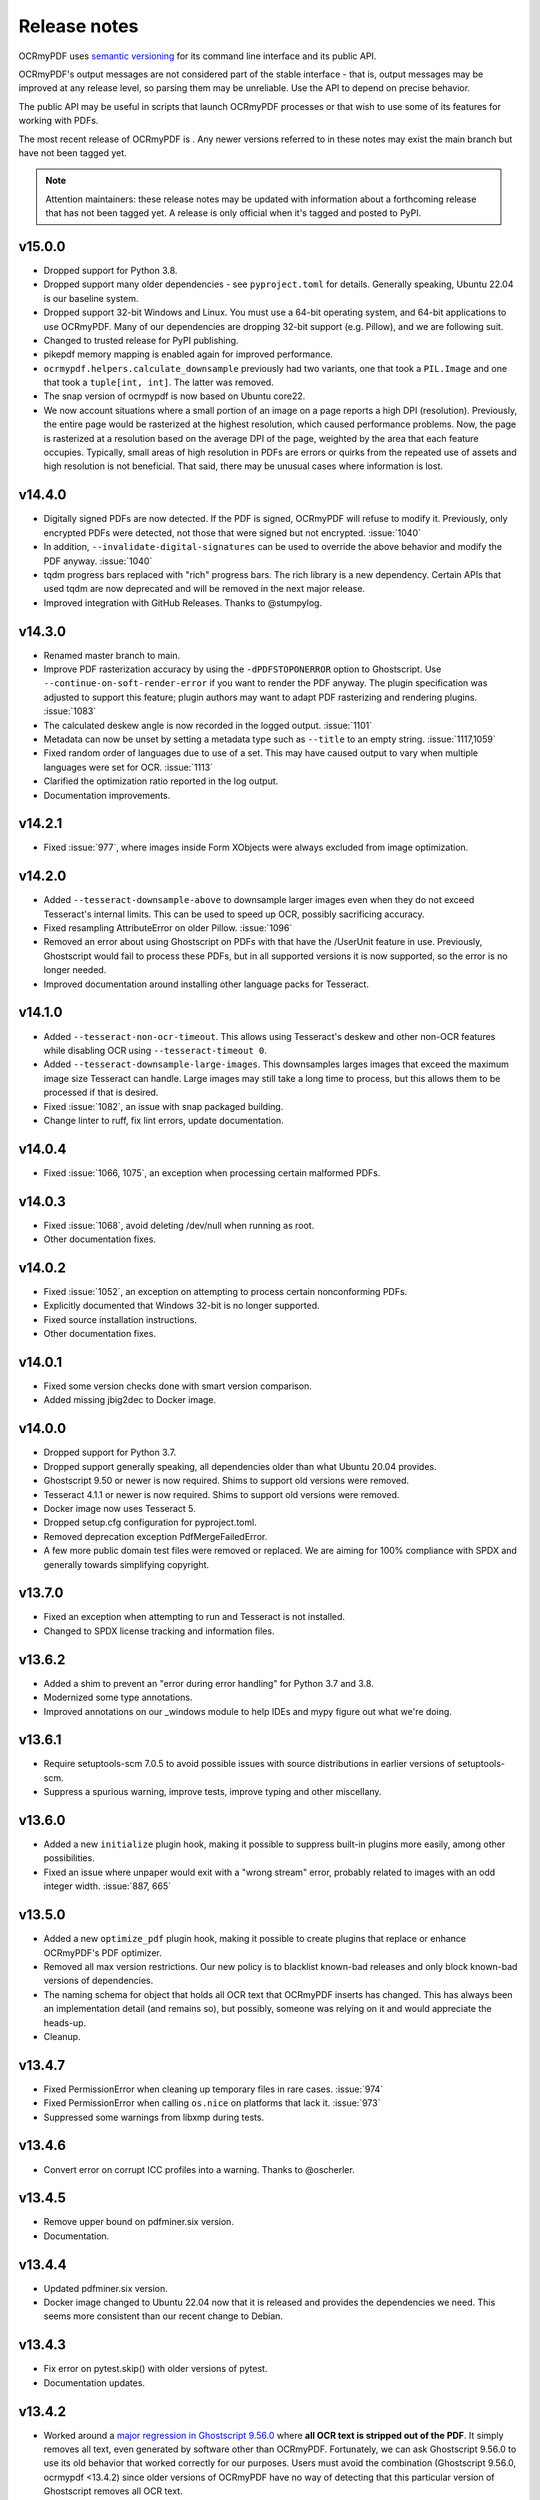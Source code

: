 .. SPDX-FileCopyrightText: 2022 James R. Barlow
..
.. SPDX-License-Identifier: CC-BY-SA-4.0

=============
Release notes
=============

OCRmyPDF uses `semantic versioning <http://semver.org/>`__ for its
command line interface and its public API.

OCRmyPDF's output messages are not considered part of the stable interface -
that is, output messages may be improved at any release level, so parsing them
may be unreliable. Use the API to depend on precise behavior.

The public API may be useful in scripts that launch OCRmyPDF processes or that
wish to use some of its features for working with PDFs.

The most recent release of OCRmyPDF is |OCRmyPDF PyPI|. Any newer versions
referred to in these notes may exist the main branch but have not been
tagged yet.

.. note::

   Attention maintainers: these release notes may be updated with information
   about a forthcoming release that has not been tagged yet. A release is only
   official when it's tagged and posted to PyPI.

.. |OCRmyPDF PyPI| image:: https://img.shields.io/pypi/v/ocrmypdf.svg

v15.0.0
=======

-  Dropped support for Python 3.8.
-  Dropped support many older dependencies - see ``pyproject.toml`` for details.
   Generally speaking, Ubuntu 22.04 is our baseline system.
-  Dropped support 32-bit Windows and Linux. You must use a 64-bit operating system,
   and 64-bit applications to use OCRmyPDF. Many of our dependencies are dropping
   32-bit support (e.g. Pillow), and we are following suit.
-  Changed to trusted release for PyPI publishing.
-  pikepdf memory mapping is enabled again for improved performance.
-  ``ocrmypdf.helpers.calculate_downsample`` previously had two variants, one
   that took a ``PIL.Image`` and one that took a ``tuple[int, int]``. The latter
   was removed.
-  The snap version of ocrmypdf is now based on Ubuntu core22.
-  We now account situations where a small portion of an image on a page reports a
   high DPI (resolution). Previously, the entire page would be rasterized at the
   highest resolution, which caused performance problems. Now, the page is rasterized
   at a resolution based on the average DPI of the page, weighted by the area that
   each feature occupies. Typically, small areas of high resolution in PDFs are
   errors or quirks from the repeated use of assets and high resolution is not
   beneficial. That said, there may be unusual cases where information is lost.

v14.4.0
=======

-  Digitally signed PDFs are now detected. If the PDF is signed, OCRmyPDF will
   refuse to modify it. Previously, only encrypted PDFs were detected, not
   those that were signed but not encrypted. :issue:`1040`
-  In addition, ``--invalidate-digital-signatures`` can be used to override the
   above behavior and modify the PDF anyway. :issue:`1040`
-  tqdm progress bars replaced with "rich" progress bars. The rich library is
   a new dependency. Certain APIs that used tqdm are now deprecated and will
   be removed in the next major release.
-  Improved integration with GitHub Releases. Thanks to @stumpylog.

v14.3.0
=======

-  Renamed master branch to main.
-  Improve PDF rasterization accuracy by using the ``-dPDFSTOPONERROR`` option
   to Ghostscript. Use ``--continue-on-soft-render-error`` if you want to render
   the PDF anyway. The plugin specification was adjusted to support this feature;
   plugin authors may want to adapt PDF rasterizing and rendering
   plugins. :issue:`1083`
-  The calculated deskew angle is now recorded in the logged output. :issue:`1101`
-  Metadata can now be unset by setting a metadata type such as ``--title`` to an
   empty string. :issue:`1117,1059`
-  Fixed random order of languages due to use of a set. This may have caused output
   to vary when multiple languages were set for OCR. :issue:`1113`
-  Clarified the optimization ratio reported in the log output.
-  Documentation improvements.

v14.2.1
=======

-  Fixed :issue:`977`, where images inside Form XObjects were always excluded
   from image optimization.

v14.2.0
=======

-  Added ``--tesseract-downsample-above`` to downsample larger images even when
   they do not exceed Tesseract's internal limits. This can be used to speed
   up OCR, possibly sacrificing accuracy.
-  Fixed resampling AttributeError on older Pillow. :issue:`1096`
-  Removed an error about using Ghostscript on PDFs with that have the /UserUnit
   feature in use. Previously, Ghostscript would fail to process these PDFs,
   but in all supported versions it is now supported, so the error is no longer
   needed.
-  Improved documentation around installing other language packs for Tesseract.

v14.1.0
=======

-  Added ``--tesseract-non-ocr-timeout``. This allows using Tesseract's deskew
   and other non-OCR features while disabling OCR using ``--tesseract-timeout 0``.
-  Added ``--tesseract-downsample-large-images``. This downsamples larges images
   that exceed the maximum image size Tesseract can handle. Large images may still
   take a long time to process, but this allows them to be processed if that
   is desired.
-  Fixed :issue:`1082`, an issue with snap packaged building.
-  Change linter to ruff, fix lint errors, update documentation.

v14.0.4
=======

-  Fixed :issue:`1066, 1075`, an exception when processing certain malformed PDFs.

v14.0.3
=======

-  Fixed :issue:`1068`, avoid deleting /dev/null when running as root.
-  Other documentation fixes.

v14.0.2
=======

-  Fixed :issue:`1052`, an exception on attempting to process certain nonconforming PDFs.
-  Explicitly documented that Windows 32-bit is no longer supported.
-  Fixed source installation instructions.
-  Other documentation fixes.

v14.0.1
=======

-  Fixed some version checks done with smart version comparison.
-  Added missing jbig2dec to Docker image.

v14.0.0
=======

-  Dropped support for Python 3.7.
-  Dropped support generally speaking, all dependencies older than what Ubuntu 20.04
   provides.
-  Ghostscript 9.50 or newer is now required. Shims to support old versions were
   removed.
-  Tesseract 4.1.1 or newer is now required. Shims to support old versions were
   removed.
-  Docker image now uses Tesseract 5.
-  Dropped setup.cfg configuration for pyproject.toml.
-  Removed deprecation exception PdfMergeFailedError.
-  A few more public domain test files were removed or replaced. We are aiming for
   100% compliance with SPDX and generally towards simplifying copyright.

v13.7.0
=======

-  Fixed an exception when attempting to run and Tesseract is not installed.
-  Changed to SPDX license tracking and information files.

v13.6.2
=======

-  Added a shim to prevent an "error during error handling" for Python 3.7 and 3.8.
-  Modernized some type annotations.
-  Improved annotations on our _windows module to help IDEs and mypy figure out what
   we're doing.

v13.6.1
=======

-  Require setuptools-scm 7.0.5 to avoid possible issues with source distributions in
   earlier versions of setuptools-scm.
-  Suppress a spurious warning, improve tests, improve typing and other miscellany.

v13.6.0
=======

-  Added a new ``initialize`` plugin hook, making it possible to suppress built-in
   plugins more easily, among other possibilities.
-  Fixed an issue where unpaper would exit with a "wrong stream" error, probably
   related to images with an odd integer width. :issue:`887, 665`

v13.5.0
=======

-  Added a new ``optimize_pdf`` plugin hook, making it possible to create plugins that
   replace or enhance OCRmyPDF's PDF optimizer.
-  Removed all max version restrictions. Our new policy is to blacklist known-bad releases
   and only block known-bad versions of dependencies.
-  The naming schema for object that holds all OCR text that OCRmyPDF inserts has
   changed. This has always been an implementation detail (and remains so), but possibly,
   someone was relying on it and would appreciate the heads-up.
-  Cleanup.

v13.4.7
=======

-  Fixed PermissionError when cleaning up temporary files in rare cases. :issue:`974`
-  Fixed PermissionError when calling ``os.nice`` on platforms that lack it. :issue:`973`
-  Suppressed some warnings from libxmp during tests.

v13.4.6
=======

-  Convert error on corrupt ICC profiles into a warning. Thanks to @oscherler.

v13.4.5
=======

-  Remove upper bound on pdfminer.six version.
-  Documentation.

v13.4.4
=======

-  Updated pdfminer.six version.
-  Docker image changed to Ubuntu 22.04 now that it is released and provides the
   dependencies we need. This seems more consistent than our recent change to
   Debian.

v13.4.3
=======

-  Fix error on pytest.skip() with older versions of pytest.
-  Documentation updates.

v13.4.2
=======

-  Worked around a
   `major regression in Ghostscript 9.56.0 <https://bugs.ghostscript.com/show_bug.cgi?id=705187>`__
   where **all OCR text is stripped out of the PDF**. It simply removes all text,
   even generated by software other than OCRmyPDF. Fortunately, we can ask
   Ghostscript 9.56.0 to use its old behavior that worked correctly for our purposes.
   Users must avoid the combination (Ghostscript 9.56.0, ocrmypdf <13.4.2) since
   older versions of OCRmyPDF have no way of detecting that this particular
   version of Ghostscript removes all OCR text.
-  Marked pdfminer 20220319 as supported.
-  Fixed some deprecation warnings from recent versions of Pillow and pytest.
-  Test suite now covers Python 3.10 (Python 3.10 worked fine before, but was not
   being tested).
-  Docker image now uses debian:bookworm-slim as the base image to fix the Docker
   image build.

v13.4.1
=======

-  Temporarily make threads rather than processes the default executor worker, due
   to a persistent deadlock issue when processes are used. Add a new command line
   argument ``--no-use-threads`` to disable this.

v13.4.0
=======

-  Fixed test failures when using pikepdf 5.0.0.
-  Various improvements to the optimizer. In particular, we now recognize PDF images
   that are encoded with both deflate (PNG) and DCT (JPEG), and also produce PDF
   with images compressed with deflate and DCT, since this often yields file size
   improvements compared to plain DCT.

v13.3.0
=======

-  Made a harmless but "scary" exception after failing to optimize an image less scary.
-  Added a warning if a page image is too large for unpaper to clean. The image is
   passed through without cleaning. This is due to a hard-coded limitation in a
   C library used by unpaper so it cannot be rectified easily.
-  We now use better default settings when calling img2pdf.
-  We no longer try to optimize images that we failed to save in certain situations.
-  We now account for some differences in text output from Tesseract 5 compared to
   Tesseract 4.
-  Better handling of Ghostscript producing empty images when attempting to rasterize
   page images.

v13.2.0
=======

-  Removed all runtime uses of distutils since it is deprecated in standard library. We
   previous used ``distutils.version`` to examine version numbers of dependencies
   at run time, and now use ``packaging.version`` for this. This is a new
   dependency.
-  Fixed an error message advising the user that Ghostscript was not installed being
   suppressed when this condition actually happens.
-  Fixed an issue with incorrect page number and totals being displayed in the progress
   bar. This was purely a display/presentation issue. :issue:`876`.

v13.1.1
=======

-  Fixed issue with attempting to deskew a blank page on Tesseract 5. :issue:`868`.

v13.1.0
=======

-  Changed to using Python concurrent.futures-based parallel execution instead of
   pools, since futures have now exceed pools in features.
-  If a child worker is terminated (perhaps by the operating system or the user
   killing it in a task manager), the parallel task will fail an error message.
   Previously, the main ocrmypdf process would "hang" indefinitely, waiting for the
   child to report.
-  Added new argument ``--tesseract-thresholding`` to provide control over Tesseract 5's
   threshold parameter.
-  Documentation updates and changes. Better documentation for ``--output-type none``,
   added a few releases ago. Removed some obsolete documentation.
-  Improved bash completions - thanks to @FPille.

v13.0.0
=======

**Breaking changes**

-  The deprecated module ``ocrmypdf.leptonica`` has been removed.
-  We no longer depend on Leptonica (``liblept``) or CFFI (``libffi``,
   ``python3-cffi``). (Note that Tesseract still requires Leptonica; OCRmyPDF no longer
   directly uses this library.)
-  The argument ``--remove-background`` is temporarily disabled while we search for an
   alternative to the Leptonica implementation of this feature.
-  The ``--threshold`` argument has been removed, since this also depended on Leptonica.
   Tesseract 5.x has implemented improvements to thresholding, so this feature will be
   redundant anyway.
-  ``--deskew`` was previous calculated by a Leptonica algorithm. We now use a feature
   of Tesseract to find the appropriate the angle to deskew a page. The deskew angle
   according to Tesseract may differ from Leptonica's algorithm. At least in theory,
   Tesseract's deskew angle is informed by a more complex analysis than Leptonica,
   so this should improve results in general. We also use Pillow to perform the
   deskewing, which may affect the appearance of the image compared to Leptonica.
-  Support for Python 3.6 was dropped, since this release is approaching end of life.
-  We now require pikepdf 4.0 or newer. This, in turn, means that OCRmyPDF requires
   a system compatible with the manylinux2014 specification. This change was "forced"
   by Pillow not releasing manylinux2010 wheels anymore.
-  We no longer provide requirements.txt-style files. Use ``pip install ocrmypdf[...]``
   instead.
-  Bumped required versions of several libraries.

**Fixes**

-  Fixed an issue where OCRmyPDF failed to find Ghostscript on Windows even when
   installed, and would exit with an error.
-  By removing Leptonica, we fixed all issues related to Leptonica on Apple
   Silicon or Leptonica failing to import on Windows.

v12.7.2
=======

-  Fixed "invalid version number" error for Tesseract packaging with nonstandard
   version "5.0.0-rc1.20211030".
-  Fixed use of deprecated ``importlib.resources.read_binary``.
-  Replace some uses of string paths with ``pathlib.Path``.
-  Fixed a leaked file handle when using ``--output-type none``.
-  Removed shims to support versions of pikepdf that are no longer supported.

v12.7.1
=======

-  Declare support for pdfminer.six v20211012.

v12.7.0
=======

-  Fixed test suite failure when using pikepdf 3.2.0 that was compiled with pybind11
   2.8.0. :issue:`843`
-  Improve advice to user about using ``--max-image-mpixels`` if OCR fails for this
   reason.
-  Minor documentation fixes. (Thanks to @mara004.)
-  Don't require importlib-metadata and importlib-resources backports on versions of
   Python where the standard library implementation is sufficient.
   (Thanks to Marco Genasci.)

v12.6.0
=======

-  Implemented ``--output-type=none`` to skip producing PDFs for applications that
   only want sidecar files (:issue:`787`).
-  Fixed ambiguities in descriptions of behavior of ``--jbig2-lossy``.
-  Various improvements to documentation.

v12.5.0
=======

-  Fixed build failure for the combination of PyPy 3.6 and pikepdf 3.0. This
   combination can work in a source build but does not work with wheels.
-  Accepted bot that wanted to upgrade our deprecated requirements.txt.
-  Documentation updates.
-  Replace pkg_resources and install dependency on setuptools with
   importlib-metadata and importlib-resources.
-  Fixed regression in hocrtransform causing text to be omitted when this
   renderer was used.
-  Fixed some typing errors.

v12.4.0
=======

-  When grafting text layers, use pikepdf's ``unparse_content_stream`` if available.
-  Confirmed support for pluggy 1.0. (Thanks @QuLogic.)
-  Fixed some typing issues, improved pre-commit settings, and fixed issues
   flagged by linters.
-  PyPy 7.3.3 (=Python 3.6) is now supported. Note that PyPy does not necessarily
   run faster, because the vast majority of OCRmyPDF's execution time is spent
   running OCR or generally executing native code. However, PyPy may bring speed
   improvements in some areas.

v12.3.3
=======

-  watcher.py: fixed interpretation of boolean env vars (:issue:`821`).
-  Adjust CI scripts to test Tesseract 5 betas.
-  Document our support for the Tesseract 5 betas.

v12.3.2
=======

-  Indicate support for flask 2.x, watcher 2.x (:issue:`815, 816`).

v12.3.1
=======

-  Fixed issue with selection of text when using the hOCR renderer (:issue:`813`).
-  Fixed build errors with the Docker image by upgrading to a newer Ubuntu.
   Also set the timezone of this image to UTC.

v12.3.0
=======

-  Fixed a regression introduced in Pillow 8.3.0. Pillow no longer rounds DPI
   for image resolutions. We now account for this (:issue:`802`).
-  We no longer use some API calls that are deprecated in the latest versions of
   pikepdf.
-  Improved error message when a language is requested that doesn't look like a
   typical ISO 639-2 code.
-  Fixed some tests that attempted to symlink on Windows, breaking tests on a
   Windows desktop but not usually on CI.
-  Documentation fixes (thanks to @mara004)

v12.2.0
=======

-  Fixed invalid Tesseract version number on Windows (:issue:`795`).
-  Documentation tweaks. Documentation build now depends on sphinx-issues package.

v12.1.0
=======

-  For security reasons we now require Pillow >= 8.2.x. (Older versions will continue
   to work if upgrading is not an option.)
-  The build system was reorganized to rely on ``setup.cfg`` instead of ``setup.py``.
   All changes should work with previously supported versions of setuptools.
-  The files in ``requirements/*`` are now considered deprecated but will be retained for v12.
   Instead use ``pip install ocrmypdf[test]`` instead of ``requirements/test.txt``, etc.
   These files will be removed in v13.

v12.0.3
=======

-  Expand the list of languages supported by the hocr PDF renderer.
   Several languages were previously considered not supported, particularly those
   non-European languages that use the Latin alphabet.
-  Fixed a case where the exception stack trace was suppressed in verbose mode.
-  Improved documentation around commercial OCR.

v12.0.2
=======

-  Fixed exception thrown when using ``--remove-background`` on files containing small
   images (:issue:`769`).
-  Improve documentation for description of adding language packs to the Docker image
   and corrected name of French language pack.

v12.0.1
=======

-  Fixed "invalid version number" for untagged tesseract versions (:issue:`770`).

v12.0.0
=======

**Breaking changes**

-  Due to recent security issues in pikepdf, Pillow and reportlab, we now require
   newer versions of these libraries and some of their dependencies. (If necessary,
   package maintainers may override these versions at their discretion; lower
   versions will often work.)
-  We now use the "LeaveColorUnchanged" color conversion strategy when directing
   Ghostscript to create a PDF/A. Generally this is faster than performing a
   color conversion, which is not always necessary.
-  OCR text is now packaged in a Form XObject. This makes it easier to isolate
   OCR from other document content. However, some poorly implemented PDF text
   extraction algorithms may fail to detect the text.
-  Many API functions have stricter parameter checking or expect keyword arguments
   were they previously did not.
-  Some deprecated functions in ``ocrmypdf.optimize`` were removed.
-  The ``ocrmypdf.leptonica`` module is now deprecated, due to difficulties with
   the current strategy of ABI binding on newer platforms like Apple Silicon.
   It will be removed and replaced, either by repackaging Leptonica as an
   independent library using or using a different image processing library.
-  Continuous integration moved to GitHub Actions.
-  We no longer depend on ``pytest_helpers_namespace`` for testing.

**New features**

-  New plugin hook: ``get_progressbar_class``, for progress reporting,
   allowing developers to replace the standard console progress bar with some
   other mechanism, such as updating a GUI progress bar.
-  New plugin hook: ``get_executor``, for replacing the concurrency model.
   This is primarily to support execution on AWS Lambda, which does not support
   standard Python ``multiprocessing`` due to its lack of shared memory.
-  New plugin hook: ``get_logging_console``, for replacing the standard
   way OCRmyPDF outputs its messages.
-  New plugin hook: ``filter_pdf_page``, for modifying individual PDF
   pages produced by OCRmyPDF.
-  OCRmyPDF now runs on nonstandard execution environments that do not have
   interprocess semaphores, such as AWS Lambda and Android Termux. If the environment
   does not have semaphores, OCRmyPDF will automatically select an alternate
   process executor that does not use semaphores.
-  Continuous integration moved to GitHub Actions.
-  We now generate an ARM64-compatible Docker image alongside the x64 image.
   Thanks to @andkrause for doing most of the work in a pull request several months
   ago, which we were finally able to integrate now. Also thanks to @0x326 for
   review comments.

**Fixes**

-  Fixed a possible deadlock on attempting to flush ``sys.stderr`` when older
   versions of Leptonica are in use.
-  Some worker processes inherited resources from their parents such as log
   handlers that may have also lead to deadlocks. These resources are now released.
-  Improvements to test coverage.
-  Removed vestiges of support for Tesseract versions older than 4.0.0-beta1 (
   which ships with Ubuntu 18.04).
-  OCRmyPDF can now parse all of Tesseract version numbers, since several
   schemes have been in use.
-  Fixed an issue with parsing PDFs that contain images drawn at a scale of 0. (:issue:`761`)
-  Removed a frequently repeated message about disabling mmap.

v11.7.3
=======

-  Exclude CCITT Group 3 images from being optimized. Some libraries
   OCRmyPDF uses do not seem to handle this obscure compression format properly.
   You may get errors or possible corrupted output images without this fix.

v11.7.2
=======

-  Updated pinned versions in main.txt, primarily to upgrade Pillow to 8.1.2, due
   to recently disclosed security vulnerabilities in that software.
-  The ``--sidecar`` parameter now causes an exception if set to the same file as
   the input or output PDF.

v11.7.1
=======

-  Some exceptions while attempting image optimization were only logged at the debug
   level, causing them to be suppressed. These errors are now logged appropriately.
-  Improved the error message related to ``--unpaper-args``.
-  Updated documentation to mention the new conda distribution.

v11.7.0
=======

-  We now support using ``--sidecar`` in conjunction with ``--pages``; these arguments
   used to be mutually exclusive. (:issue:`735`)
-  Fixed a possible issue with PDF/A-1b generation. Acrobat complained that our PDFs use
   object streams. More robust PDF/A validators like veraPDF don't consider this a
   problem, but we'll honor Acrobat's objection from here on. This may increase file
   size of PDF/A-1b files. PDF/A-2b files will not be affected.

v11.6.2
=======

-  Fixed a regression where the wrong page orientation would be produced when using
   arguments such as ``--deskew --rotate-pages`` (:issue:`730`).

v11.6.1
=======

-  Fixed an issue with attempting optimize unusually narrow-width images by excluding
   these images from optimization (:issue:`732`).
-  Remove an obsolete compatibility shim for a version of pikepdf that is no longer
   supported.

v11.6.0
=======

-  OCRmyPDF will now automatically register plugins from the same virtual environment
   with an appropriate setuptools entrypoint.
-  Refactor the plugin manager to remove unnecessary complications and make plugin
   registration more automatic.
-  ``PageContext`` and ``PdfContext`` are now formally part of the API, as they
   should have been, since they were part of ``ocrmypdf.pluginspec``.

v11.5.0
=======

-  Fixed an issue where the output page size might differ by a fractional amount
   due to rounding, when ``--force-ocr`` was used and the page contained objects
   with multiple resolutions.
-  When determining the resolution at which to rasterize a page, we now consider
   printed text on the page as requiring a higher resolution. This fixes issues
   with certain pages being rendered with unacceptably low resolution text, but
   may increase output file sizes in some workflows where low resolution text
   is acceptable.
-  Added a workaround to fix an exception that occurs when trying to
   ``import ocrmypdf.leptonica`` on Apple ARM silicon (or potentially, other
   platforms that do not permit write+executable memory).

v11.4.5
=======

-  Fixed an issue where files may not be closed when the API is used.
-  Improved ``setup.cfg`` with better settings for test coverage.

v11.4.4
=======

-  Fixed ``AttributeError: 'NoneType' object has no attribute 'userunit'`` (:issue:`700`),
   related to OCRmyPDF not properly forwarded an error message from pdfminer.six.
-  Adjusted typing of some arguments.
-  ``ocrmypdf.ocr`` now takes a ``threading.Lock`` for reasons outlined in the
   documentation.

v11.4.3
=======

-  Removed a redundant debug message.
-  Test suite now asserts that most patched functions are called when they should be.
-  Test suite now skips a test that fails on two particular versions of piekpdf.

v11.4.2
=======

-  Fixed support for Cygwin, hopefully.
-  watcher.py: Fixed an issue with the OCR_LOGLEVEL not being interpreted.

v11.4.1
=======

-  Fixed an issue where invalid pages ranges passed using the ``pages`` argument,
   such as "1-0" would cause unhandled exceptions.
-  Accepted a user-contributed to the Synology demo script in misc/synology.py.
-  Clarified documentation about change of temporary file location ``ocrmypdf.io``.
-  Fixed Python wheel tag which was incorrectly set to py35 even though we long
   since dropped support for Python 3.5.

v11.4.0
=======

-  When looking for Tesseract and Ghostscript, we now check the Windows Registry to
   see if their installers registered the location of their executables. This should
   help Windows users who have installed these programs to non-standard
   locations.
-  We now report on the progress of PDF/A conversion, since this operation is
   sometimes slow.
-  Improved command line completions.
-  The prefix of the temporary folder OCRmyPDF creates has been changed from
   ``com.github.ocrmypdf`` to ``ocrmypdf.io``. Scripts that chose to depend on this
   prefix may need to be adjusted. (This has always been an implementation detail so is
   not considered part of the semantic versioning "contract".)
-  Fixed :issue:`692`, where a particular file with malformed fonts would flood an
   internal message cue by generating so many debug messages.
-  Fixed an exception on processing hOCR files with no page record. Tesseract
   is not known to generate such files.

v11.3.4
=======

-  Fixed an error message 'called readLinearizationData for file that is not
   linearized' that may occur when pikepdf 2.1.0 is used. (Upgrading to pikepdf
   2.1.1 also fixes the issue.)
-  File watcher now automatically includes ``.PDF`` in addition to ``.pdf`` to
   better support case sensitive file systems.
-  Some documentation and comment improvements.

v11.3.3
=======

-  If unpaper outputs non-UTF-8 data, quietly fix this rather than choke on the
   conversion. (Possibly addresses :issue:`671`.)

v11.3.2
=======

-  Explicitly require pikepdf 2.0.0 or newer when running on Python 3.9. (There are
   concerns about the stability of pybind11 2.5.x with Python 3.9, which is used in
   pikepdf 1.x.)
-  Fixed another issue related to page rotation.
-  Fixed an issue where image marked as image masks were not properly considered
   as optimization candidates.
-  On some systems, unpaper seems to be unable to process the PNGs we offer it
   as input. We now convert the input to PNM format, which unpaper always accepts.
   Fixes :issue:`665` and :issue:`667`.
-  DPI sent to unpaper is now rounded to a more reasonable number of decimal digits.
-  Debug and error messages from unpaper were being suppressed.
-  Some documentation tweaks.

v11.3.1
=======

-  Declare support for new versions: pdfminer.six 20201018 and pikepdf 2.x
-  Fixed warning related to ``--pdfa-image-compression`` that appears at the wrong
   time.

v11.3.0
=======

-  The "OCR" step is describing as "Image processing" in the output messages when
   OCR is disabled, to better explain the application's behavior.
-  Debug logs are now only created when run as a command line, and not when OCR
   is performed for an API call. It is the calling application's responsibility
   to set up logging.
-  For PDFs with a low number of pages, we gathered information about the input PDF
   in a thread rather than process (when there are more pages). When run as a
   thread, we did not close the file handle to the working PDF, leaking one file
   handle per call of ``ocrmypdf.ocr``.
-  Fixed an issue where debug messages send by child worker processes did not match
   the log settings of parent process, causing messages to be dropped. This affected
   macOS and Windows only where the parent process is not forked.
-  Fixed the hookspec of rasterize_pdf_page to remove default parameters that
   were not handled in an expected way by pluggy.
-  Fixed another issue with automatic page rotation (:issue:`658`) due to the issue above.

v11.2.1
=======

-  Fixed an issue where optimization of a 1-bit image with a color palette or
   associated ICC that was optimized to JBIG2 could have its colors inverted.

v11.2.0
=======

-  Fixed an issue with optimizing PNG-type images that had soft masks or image masks.
   This is a regression introduced in (or about) v11.1.0.
-  Improved type checking of the ``plugins`` parameter for the ``ocrmypdf.ocr``
   API call.

v11.1.2
=======

-  Fixed hOCR renderer writing the text in roughly reverse order. This should not
   affect reasonably smart PDF readers that properly locate the position of all
   text, but may confuse those that rely on the order of objects in the content
   stream. (:issue:`642`)

v11.1.1
=======

-  We now avoid using named temporary files when using pngquant allowing containerized
   pngquant installs to be used.
-  Clarified an error message.
-  Highest number of 1's in a release ever!

v11.1.0
=======

-  Fixed page rotation issues: :issue:`634,589`.
-  Fixed some cases where optimization created an invalid image such as a
   1-bit "RGB" image: :issue:`629,620`.
-  Page numbers are now displayed in debug logs when pages are being grafted.
-  ocrmypdf.optimize.rewrite_png and ocrmypdf.optimize.rewrite_png_as_g4 were
   marked deprecated. Strictly speaking these should have been internal APIs,
   but they were never hidden.
-  As a precaution, pikepdf mmap-based file access has been disabled due to a
   rare race condition that causes a crash when certain objects are deallocated.
   The problem is likely in pikepdf's dependency pybind11.
-  Extended the example plugin to demonstrate conversion to mono.

v11.0.2
=======

-  Fixed :issue:`612`, TypeError exception. Fixed by eliminating unnecessary repair of
   input PDF metadata in memory.

v11.0.1
=======

-  Blacklist pdfminer.six 20200720, which has a regression fixed in 20200726.
-  Approve img2pdf 0.4 as it passes tests.
-  Clarify that the GPL-3 portion of pdfa.py was removed with the changes in v11.0.0;
   the debian/copyright file did not properly annotate this change.

v11.0.0
=======

-  Project license changed to Mozilla Public License 2.0. Some miscellaneous
   code is now under MIT license and non-code content/media remains under
   CC-BY-SA 4.0. License changed with approval of all people who were found
   to have contributed to GPLv3 licensed sections of the project. (:issue:`600`)
-  Because the license changed, this is being treated as a major version number
   change; however, there are no known breaking changes in functional behavior
   or API compared to v10.x.

v10.3.3
=======

-  Fixed a "KeyError: 'dpi'" error message when using ``--threshold`` on an image.
   (:issue:`607`)

v10.3.2
=======

-  Fixed a case where we reported "no reason" for a file size increase, when we
   could determine the reason.
-  Enabled support for pdfminer.six 20200726.

v10.3.1
=======

-  Fixed a number of test suite failures with pdfminer.six older than version 20200402.
-  Enabled support for pdfminer.six 20200720.

v10.3.0
=======

-  Fixed an issue where we would consider images that were already JBIG2-encoded
   for optimization, potentially producing a less optimized image than the original.
   We do not believe this issue would ever cause an image to loss fidelity.
-  Where available, pikepdf memory mapping is now used. This improves performance.
-  When Leptonica 1.79+ is installed, use its new error handling API to avoid
   a "messy" redirection of stderr which was necessary to capture its error
   messages.
-  For older versions of Leptonica, added a new thread level lock. This fixes a
   possible race condition in handling error conditions in Leptonica (although
   there is no evidence it ever caused issues in practice).
-  Documentation improvements and more type hinting.

v10.2.1
=======

-  Disabled calculation of text box order with pdfminer. We never needed this result
   and it is expensive to calculate on files with complex pre-existing text.
-  Fixed plugin manager to accept ``Path(plugin)`` as a path to a plugin.
-  Fixed some typing errors.
-  Documentation improvements.

v10.2.0
=======

-  Update Docker image to use Ubuntu 20.04.
-  Fixed issue PDF/A acquires title "Untitled" after conversion. (:issue:`582`)
-  Fixed a problem where, when using ``--pdf-renderer hocr``, some text would
   be missing from the output when using a more recent version of Tesseract.
   Tesseract began adding more detailed markup about the semantics of text
   that our HOCR transform did not recognize, so it ignored them. This option is
   not the default. If necessary ``--redo-ocr`` also redoing OCR to fix such issues.
-  Fixed an error in Python 3.9 beta, due to removal of deprecated
   ``Element.getchildren()``. (:issue:`584`)
-  Implemented support using the API with ``BytesIO`` and other file stream objects.
   (:issue:`545`)

v10.1.1
=======

-  Fixed ``OMP_THREAD_LIMIT`` set to invalid value error messages on some input
   files. (The error was harmless, apart from less than optimal performance in
   some cases.)

v10.1.0
=======

-  Previously, we ``--clean-final`` would cause an unpaper-cleaned page image to
   be produced twice, which was necessary in some cases but not in general. We
   now take this optimization opportunity and reuse the image if possible.
-  We now provide PNG files as input to unpaper, since it accepts them, instead
   of generating PPM files which can be very large. This can improve performance
   and temporary disk usage.
-  Documentation updated for plugins.

v10.0.1
=======

-  Fixed regression when ``-l lang1+lang2`` is used from command line.

v10.0.0
=======

**Breaking changes**

-  Support for pdfminer.six version 20181108 has been dropped, along with a
   monkeypatch that made this version work.
-  Output messages are now displayed in color (when supported by the terminal)
   and prefixes describing the severity of the message are removed. As such
   programs that parse OCRmyPDF's log message will need to be revised. (Please
   consider using OCRmyPDF as a library instead.)
-  The minimum version for certain dependencies has increased.
-  Many API changes; see developer changes.
-  The Python libraries pluggy and coloredlogs are now required.

**New features and improvements**

-  PDF page scanning is now parallelized across CPUs, speeding up this phase
   dramatically for files with a high page counts.
-  PDF page scanning is optimized, addressing some performance regressions.
-  PDF page scanning is no longer run on pages that are not selected when the
   ``--pages`` argument is used.
-  PDF page scanning is now independent of Ghostscript, ending our past reliance
   on this occasionally unstable feature in Ghostscript.
-  A plugin architecture has been added, currently allowing one to more easily
   use a different OCR engine or PDF renderer from Tesseract and Ghostscript,
   respectively. A plugin can also override some decisions, such changing
   the OCR settings after initial scanning.
-  Colored log messages.

**Developer changes**

-  The test spoofing mechanism, used to test correct handling of failures in
   Tesseract and Ghostscript, has been removed in favor of using plugins for
   testing. The spoofing mechanism was fairly complex and required many special
   hacks for Windows.
-  Code describing the resolution in DPI of images was refactored into a
   ``ocrmypdf.helpers.Resolution`` class.
-  The module ``ocrmypdf._exec`` is now private to OCRmyPDF.
-  The ``ocrmypdf.hocrtransform`` module has been updated to follow PEP8 naming
   conventions.
-  Ghostscript is no longer used for finding the location of text in PDFs, and
   APIs related to this feature have been removed.
-  Lots of internal reorganization to support plugins.

v9.8.2
======

-  Fixed an issue where OCRmyPDF would ignore text inside Form XObject when
   making certain decisions about whether a document already had text.
-  Fixed file size increase warning to take overhead of small files into account.
-  Added instructions for installing on Cygwin.

v9.8.1
======

-  Fixed an issue where unexpected files in the ``%PROGRAMFILES%\gs`` directory
   (Windows) caused an exception.
-  Mark pdfminer.six 20200517 as supported.
-  If jbig2enc is missing and optimization is requested, a warning is issued
   instead of an error, which was the intended behavior.
-  Documentation updates.

v9.8.0
======

-  Fixed issue where only the first PNG (FlateDecode) image in a file would be
   considered for optimization. File sizes should be improved from here on.
-  Fixed a startup crash when the chosen language was Japanese (:issue:`543`).
-  Added options to configure polling and log level to watcher.py.

v9.7.2
======

-  Fixed an issue with ``ocrmypdf.ocr(...language=)`` not accepting a list of
   languages as documented.
-  Updated setup.py to confirm that pdfminer.six version 20200402 is supported.

v9.7.1
======

-  Fixed version check failing when used with qpdf 10.0.0.
-  Added some missing type annotations.
-  Updated documentation to warn about need for "ifmain" guard and Windows.

v9.7.0
======

-  Fixed an error in watcher.py if ``OCR_JSON_SETTINGS`` was not defined.
-  Ghostscript 9.51 is now blacklisted, due to numerous problems with this version.
-  Added a workaround for a problem with "txtwrite" in Ghostscript 9.52.
-  Fixed an issue where the incorrect number of threads used was shown when
   ``OMP_THREAD_LIMIT`` was manipulated.
-  Removed a possible performance bottlenecks for files that use hundreds to
   thousands of images on the same page.
-  Documentation improvements.
-  Optimization will now be applied to some monochrome images that have a color
   profile defined instead of only black and white.
-  ICC profiles are consulted when determining the simplified colorspace of an
   image.

v9.6.1
======

-  Documentation improvements - thanks to many users for their contributions!

      - Fixed installation instructions for ArchLinux (@pigmonkey)
      - Updated installation instructions for FreeBSD and other OSes (@knobix)
      - Added instructions for using Docker Compose with watchdog (@ianalexander,
        @deisi)
      - Other miscellany (@mb720, @toy, @caiofacchinato)
      - Some scripts provided in the documentation have been migrated out so that
        they can be copied out as whole files, and to ensure syntax checking
        is maintained.

-  Fixed an error that caused bash completions to fail on macOS. (:issue:`502,504`;
   @AlexanderWillner)
-  Fixed a rare case where OCRmyPDF threw an exception while processing a PDF
   with the wrong object type in its ``/Trailer /Info``. The error is now logged
   and incorrect object is ignored. (:issue:`497`)
-  Removed potentially non-free file ``enron1.pdf`` and simplified the test that
   used it.
-  Removed potentially non-free file ``misc/media/logo.afdesign``.

v9.6.0
======

-  Fixed a regression with transferring metadata from the input PDF to the output
   PDF in certain situations.
-  pdfminer.six is now supported up to version 2020-01-24.
-  Messages are explaining page rotation decisions are now shown at the standard
   verbosity level again when ``--rotate-pages``. In some previous version they
   were set to debug level messages that only appeared with the parameter ``-v1``.
-  Improvements to ``misc/watcher.py``. Thanks to @ianalexander and @svenihoney.
-  Documentation improvements.

v9.5.0
======

-  Added API functions to measure OCR quality.
-  Modest improvements to handling PDFs with difficult/non compliant metadata.

v9.4.0
======

-  Updated recommended dependency versions.
-  Improvements to test coverage and changes to facilitate better measurement of
   test coverage, such as when tests run in subprocesses.
-  Improvements to error messages when Leptonica is not installed correctly.
-  Fixed use of pytest "session scope" that may have caused some intermittent
   CI failures.
-  When the argument ``--keep-temporary-files`` or verbosity is set to ``-v1``,
   a debug log file is generated in the working temporary folder.

v9.3.0
======

-  Improved native Windows support: we now check in the obvious places in
   the "Program Files" folders installations of Tesseract and Ghostscript,
   rather than relying on the user to edit ``PATH`` to specify their location.
   The ``PATH`` environment variable can still be used to differentiate when
   multiple installations are present or the programs are installed to non-
   standard locations.
-  Fixed an exception on parsing Ghostscript error messages.
-  Added an improved example demonstrating how to set up a watched folder
   for automated OCR processing (thanks to @ianalexander for the contribution).

v9.2.0
======

-  Native Windows is now supported.
-  Continuous integration moved to Azure Pipelines.
-  Improved test coverage and speed of tests.
-  Fixed an issue where a page that was originally a JPEG would be saved as a
   PNG, increasing file size. This occurred only when a preprocessing option
   was selected along with ``--output-type=pdf`` and all images on the original
   page were JPEGs. Regression since v7.0.0.
-  OCRmyPDF no longer depends on the QPDF executable ``qpdf`` or ``libqpdf``.
   It uses pikepdf (which in turn depends on ``libqpdf``). Package maintainers
   should adjust dependencies so that OCRmyPDF no longer calls for libqpdf on
   its own. For users of Python binary wheels, this change means a separate
   installation of QPDF is no longer necessary. This change is mainly to
   simplify installation on Windows.
-  Fixed a rare case where log messages from Tesseract would be discarded.
-  Fixed incorrect function signature for pixFindPageForeground, causing
   exceptions on certain platforms/Leptonica versions.

v9.1.1
======

-  Expand the range of pdfminer.six versions that are supported.
-  Fixed Docker build when using pikepdf 1.7.0.
-  Fixed documentation to recommend using pip from get-pip.py.

v9.1.0
======

-  Improved diagnostics when file size increases at output. Now warns if JBIG2
   or pngquant were not available.
-  pikepdf 1.7.0 is now required, to pick up changes that remove the need for
   a source install on Linux systems running Python 3.8.

v9.0.5
======

-  The Alpine Docker image (jbarlow83/ocrmypdf-alpine) has been dropped due to
   the difficulties of supporting Alpine Linux.
-  The primary Docker image (jbarlow83/ocrmypdf) has been improved to take on
   the extra features that used to be exclusive to the Alpine image.
-  No changes to application code.
-  pdfminer.six version 20191020 is now supported.

v9.0.4
======

-  Fixed compatibility with Python 3.8 (but requires source install for the moment).
-  Fixed Tesseract settings for ``--user-words`` and ``--user-patterns``.
-  Changed to pikepdf 1.6.5 (for Python 3.8).
-  Changed to Pillow 6.2.0 (to mitigate a security vulnerability in earlier Pillow).
-  A debug message now mentions when English is automatically selected if the locale
   is not English.

v9.0.3
======

-  Embed an encoded version of the sRGB ICC profile in the intermediate
   Postscript file (used for PDF/A conversion). Previously we included the
   filename, which required Postscript to run with file access enabled. For
   security, Ghostscript 9.28 enables ``-dSAFER`` and as such, no longer
   permits access to any file by default. This fix is necessary for
   compatibility with Ghostscript 9.28.
-  Exclude a test that sometimes times out and fails in continuous integration
   from the standard test suite.

v9.0.2
======

-  The image optimizer now skips optimizing flate (PNG) encoded images in some
   situations where the optimization effort was likely wasted.
-  The image optimizer now ignores images that specify arbitrary decode arrays,
   since these are rare.
-  Fixed an issue that caused inversion of black and white in monochrome images.
   We are not certain but the problem seems to be linked to Leptonica 1.76.0 and
   older.
-  Fixed some cases where the test suite failed if
   English or German Tesseract language packs were not installed.
-  Fixed a runtime error if the Tesseract English language is not installed.
-  Improved explicit closing of Pillow images after use.
-  Actually fixed of Alpine Docker image build.
-  Changed to pikepdf 1.6.3.

v9.0.1
======

-  Fixed test suite failing when either of optional dependencies unpaper and
   pngquant were missing.
-  Attempted fix of Alpine Docker image build.
-  Documented that FreeBSD ports are now available.
-  Changed to pikepdf 1.6.1.

v9.0.0
======

**Breaking changes**

-  The ``--mask-barcodes`` experimental feature has been dropped due to poor
   reliability and occasional crashes, both due to the underlying library that
   implements this feature (Leptonica).
-  The ``-v`` (verbosity level) parameter now accepts only ``0``, ``1``, and
   ``2``.
-  Dropped support for Tesseract 4.00.00-alpha releases. Tesseract 4.0 beta and
   later remain supported.
-  Dropped the ``ocrmypdf-polyglot`` and ``ocrmypdf-webservice`` images.

**New features**

-  Added a high level API for applications that want to integrate OCRmyPDF.
   Special thanks to Martin Wind (@mawi1988) whose made significant contributions
   to this effort.
-  Added progress bars for long-running steps. ■■■■■■■□□
-  We now create linearized ("fast web view") PDFs by default. The new parameter
   ``--fast-web-view`` provides control over when this feature is applied.
-  Added a new ``--pages`` feature to limit OCR to only a specific page range.
   The list may contain commas or single pages, such as ``1, 3, 5-11``.
-  When the number of pages is small compared to the number of allowed jobs, we
   run Tesseract in multithreaded (OpenMP) mode when available. This should
   improve performance on files with low page counts.
-  Removed dependency on ``ruffus``, and with that, the non-reentrancy
   restrictions that previous made an API impossible.
-  Output and logging messages overhauled so that ocrmypdf may be integrated
   into applications that use the logging module.
-  pikepdf 1.6.0 is required.
-  Added a logo. 😊

**Bug fixes**

-  Pages with vector artwork are treated as full color. Previously, vectors
   were ignored when considering the colorspace needed to cover a page, which
   could cause loss of color under certain settings.
-  Test suite now spawns processes less frequently, allowing more accurate
   measurement of code coverage.
-  Improved test coverage.
-  Fixed a rare division by zero (if optimization produced an invalid file).
-  Updated Docker images to use newer versions.
-  Fixed images encoded as JBIG2 with a colorspace other than ``/DeviceGray``
   were not interpreted correctly.
-  Fixed a OCR text-image registration (i.e. alignment) problem when the page
   when MediaBox had a nonzero corner.

v8.3.2
======

-  Dropped workaround for macOS that allowed it work without pdfminer.six,
   now a proper sdist release of pdfminer.six is available.

-  pikepdf 1.5.0 is now required.

v8.3.1
======

-  Fixed an issue where PDFs with malformed metadata would be rendered as
   blank pages. :issue:`398`.

v8.3.0
======

-  Improved the strategy for updating pages when a new image of the page
   was produced. We now attempt to preserve more content from the
   original file, for annotations in particular.
-  For PDFs with more than 100 pages and a sequence where one PDF page
   was replaced and one or more subsequent ones were skipped, an
   intermediate file would be corrupted while grafting OCR text, causing
   processing to fail. This is a regression, likely introduced in
   v8.2.4.
-  Previously, we resized the images produced by Ghostscript by a small
   number of pixels to ensure the output image size was an exactly what
   we wanted. Having discovered a way to get Ghostscript to produce the
   exact image sizes we require, we eliminated the resizing step.
-  Command line completions for ``bash`` are now available, in addition
   to ``fish``, both in ``misc/completion``. Package maintainers, please
   install these so users can take advantage.
-  Updated requirements.
-  pikepdf 1.3.0 is now required.

v8.2.4
======

-  Fixed a false positive while checking for a certain type of PDF that
   only Acrobat can read. We now more accurately detect Acrobat-only
   PDFs.
-  OCRmyPDF holds fewer open file handles and is more prompt about
   releasing those it no longer needs.
-  Minor optimization: we no longer traverse the table of contents to
   ensure all references in it are resolved, as changes to libqpdf have
   made this unnecessary.
-  pikepdf 1.2.0 is now required.

v8.2.3
======

-  Fixed that ``--mask-barcodes`` would occasionally leave a unwanted
   temporary file named ``junkpixt`` in the current working folder.
-  Fixed (hopefully) handling of Leptonica errors in an environment
   where a non-standard ``sys.stderr`` is present.
-  Improved help text for ``--verbose``.

v8.2.2
======

-  Fixed a regression from v8.2.0, an exception that occurred while
   attempting to report that ``unpaper`` or another optional dependency
   was unavailable.
-  In some cases, ``ocrmypdf [-c|--clean]`` failed to exit with an error
   when ``unpaper`` is not installed.

v8.2.1
======

-  This release was canceled.

v8.2.0
======

-  A major improvement to our Docker image is now available thanks to
   hard work contributed by @mawi12345. The new Docker image,
   ocrmypdf-alpine, is based on Alpine Linux, and includes most of the
   functionality of three existed images in a smaller package. This
   image will replace the main Docker image eventually but for now all
   are being built. `See documentation for
   details <https://ocrmypdf.readthedocs.io/en/latest/docker.html>`__.
-  Documentation reorganized especially around the use of Docker images.
-  Fixed a problem with PDF image optimization, where the optimizer
   would unnecessarily decompress and recompress PNG images, in some
   cases losing the benefits of the quantization it just had just
   performed. The optimizer is now capable of embedding PNG images into
   PDFs without transcoding them.
-  Fixed a minor regression with lossy JBIG2 image optimization. All
   JBIG2 candidates images were incorrectly placed into a single
   optimization group for the whole file, instead of grouping pages
   together. This usually makes a larger JBIG2Globals dictionary and
   results in inferior compression, so it worked less well than
   designed. However, quality would not be impacted. Lossless JBIG2 was
   entirely unaffected.
-  Updated dependencies, including pikepdf to 1.1.0. This fixes
   :issue:`358`.
-  The install-time version checks for certain external programs have
   been removed from setup.py. These tests are now performed at
   run-time.
-  The non-standard option to override install-time checks
   (``setup.py install --force``) is now deprecated and prints a
   warning. It will be removed in a future release.

v8.1.0
======

-  Added a feature, ``--unpaper-args``, which allows passing arbitrary
   arguments to ``unpaper`` when using ``--clean`` or ``--clean-final``.
   The default, very conservative unpaper settings are suppressed.
-  The argument ``--clean-final`` now implies ``--clean``. It was
   possible to issue ``--clean-final`` on its before this, but it would
   have no useful effect.
-  Fixed an exception on traversing corrupt table of contents entries
   (specifically, those with invalid destination objects)
-  Fixed an issue when using ``--tesseract-timeout`` and image
   processing features on a file with more than 100 pages.
   :issue:`347`
-  OCRmyPDF now always calls ``os.nice(5)`` to signal to operating
   systems that it is a background process.

v8.0.1
======

-  Fixed an exception when parsing PDFs that are missing a required
   field. :issue:`325`
-  pikepdf 1.0.5 is now required, to address some other PDF parsing
   issues.

v8.0.0
======

No major features. The intent of this release is to sever support for
older versions of certain dependencies.

**Breaking changes**

-  Dropped support for Tesseract 3.x. Tesseract 4.0 or newer is now
   required.
-  Dropped support for Python 3.5.
-  Some ``ocrmypdf.pdfa`` APIs that were deprecated in v7.x were
   removed. This functionality has been moved to pikepdf.

**Other changes**

-  Fixed an unhandled exception when attempting to mask barcodes.
   :issue:`322`
-  It is now possible to use ocrmypdf without pdfminer.six, to support
   distributions that do not have it or cannot currently use it (e.g.
   Homebrew). Downstream maintainers should include pdfminer.six if
   possible.
-  A warning is now issue when PDF/A conversion removes some XMP
   metadata from the input PDF. (Only a "whitelist" of certain XMP
   metadata types are allowed in PDF/A.)
-  Fixed several issues that caused PDF/As to be produced with
   nonconforming XMP metadata (would fail validation with veraPDF).
-  Fixed some instances where invalid DocumentInfo from a PDF cause XMP
   metadata creation to fail.
-  Fixed a few documentation problems.
-  pikepdf 1.0.2 is now required.

v7.4.0
======

-  ``--force-ocr`` may now be used with the new ``--threshold`` and
   ``--mask-barcodes`` features
-  pikepdf >= 0.9.1 is now required.
-  Changed metadata handling to pikepdf 0.9.1. As a result, metadata
   handling of non-ASCII characters in Ghostscript 9.25 or later is
   fixed.
-  chardet >= 3.0.4 is temporarily listed as required. pdfminer.six
   depends on it, but the most recent release does not specify this
   requirement.
   (:issue:`326`)
-  python-xmp-toolkit and libexempi are no longer required.
-  A new Docker image is now being provided for users who wish to access
   OCRmyPDF over a simple HTTP interface, instead of the command line.
-  Increase tolerance of PDFs that overflow or underflow the PDF
   graphics stack.
   (:issue:`325`)

v7.3.1
======

-  Fixed performance regression from v7.3.0; fast page analysis was not
   selected when it should be.
-  Fixed a few exceptions related to the new ``--mask-barcodes`` feature
   and improved argument checking
-  Added missing detection of TrueType fonts that lack a Unicode mapping

v7.3.0
======

-  Added a new feature ``--redo-ocr`` to detect existing OCR in a file,
   remove it, and redo the OCR. This may be particularly helpful for
   anyone who wants to take advantage of OCR quality improvements in
   Tesseract 4.0. Note that OCR added by OCRmyPDF before version 3.0
   cannot be detected since it was not properly marked as invisible text
   in the earliest versions. OCR that constructs a font from visible
   text, such as Adobe Acrobat's ClearScan.
-  OCRmyPDF's content detection is generally more sophisticated. It
   learns more about the contents of each PDF and makes better
   recommendations:

   -  OCRmyPDF can now detect when a PDF contains text that cannot be
      mapped to Unicode (meaning it is readable to human eyes but
      copy-pastes as gibberish). In these cases it recommends
      ``--force-ocr`` to make the text searchable.
   -  PDFs containing vector objects are now rendered at more
      appropriate resolution for OCR.
   -  We now exit with an error for PDFs that contain Adobe LiveCycle
      Designer's dynamic XFA forms. Currently the open source community
      does not have tools to work with these files.
   -  OCRmyPDF now warns when a PDF that contains Adobe AcroForms, since
      such files probably do not need OCR. It can work with these files.

-  Added three new **experimental** features to improve OCR quality in
   certain conditions. The name, syntax and behavior of these arguments
   is subject to change. They may also be incompatible with some other
   features.

   -  ``--remove-vectors`` which strips out vector graphics. This can
      improve OCR quality since OCR will not search artwork for readable
      text; however, it currently removes "text as curves" as well.
   -  ``--mask-barcodes`` to detect and suppress barcodes in files. We
      have observed that barcodes can interfere with OCR because they
      are "text-like" but not actually textual.
   -  ``--threshold`` which uses a more sophisticated thresholding
      algorithm than is currently in use in Tesseract OCR. This works
      around a `known issue in Tesseract
      4.0 <https://github.com/tesseract-ocr/tesseract/issues/1990>`__
      with dark text on bright backgrounds.

-  Fixed an issue where an error message was not reported when the
   installed Ghostscript was very old.
-  The PDF optimizer now saves files with object streams enabled when
   the optimization level is ``--optimize 1`` or higher (the default).
   This makes files a little bit smaller, but requires PDF 1.5. PDF 1.5
   was first released in 2003 and is broadly supported by PDF viewers,
   but some rudimentary PDF parsers such as PyPDF2 do not understand
   object streams. You can use the command line tool
   ``qpdf --object-streams=disable`` or
   `pikepdf <https://github.com/pikepdf/pikepdf>`__ library to remove
   them.
-  New dependency: pdfminer.six 20181108. Note this is a fork of the
   Python 2-only pdfminer.
-  Deprecation notice: At the end of 2018, we will be ending support for
   Python 3.5 and Tesseract 3.x. OCRmyPDF v7 will continue to work with
   older versions.

v7.2.1
======

-  Fixed compatibility with an API change in pikepdf 0.3.5.
-  A kludge to support Leptonica versions older than 1.72 in the test
   suite was dropped. Older versions of Leptonica are likely still
   compatible. The only impact is that a portion of the test suite will
   be skipped.

v7.2.0
======

**Lossy JBIG2 behavior change**

A user reported that ocrmypdf was in fact using JBIG2 in **lossy**
compression mode. This was not the intended behavior. Users should
`review the technical concerns with JBIG2 in lossy
mode <https://abbyy.technology/en:kb:tip:jbig2_compression_and_ocr>`__
and decide if this is a concern for their use case.

JBIG2 lossy mode does achieve higher compression ratios than any other
monochrome compression technology; for large text documents the savings
are considerable. JBIG2 lossless still gives great compression ratios
and is a major improvement over the older CCITT G4 standard.

Only users who have reviewed the concerns with JBIG2 in lossy mode
should opt-in. As such, lossy mode JBIG2 is only turned on when the new
argument ``--jbig2-lossy`` is issued. This is independent of the setting
for ``--optimize``.

Users who did not install an optional JBIG2 encoder are unaffected.

(Thanks to user 'bsdice' for reporting this issue.)

**Other issues**

-  When the image optimizer quantizes an image to 1 bit per pixel, it
   will now attempt to further optimize that image as CCITT or JBIG2,
   instead of keeping it in the "flate" encoding which is not efficient
   for 1 bpp images.
   (:issue:`297`)
-  Images in PDFs that are used as soft masks (i.e. transparency masks
   or alpha channels) are now excluded from optimization.
-  Fixed handling of Tesseract 4.0-rc1 which now accepts invalid
   Tesseract configuration files, which broke the test suite.

v7.1.0
======

-  Improve the performance of initial text extraction, which is done to
   determine if a file contains existing text of some kind or not. On
   large files, this initial processing is now about 20x times faster.
   (:issue:`299`)
-  pikepdf 0.3.3 is now required.
-  Fixed :issue:`231`, a
   problem with JPEG2000 images where image metadata was only available
   inside the JPEG2000 file.
-  Fixed some additional Ghostscript 9.25 compatibility issues.
-  Improved handling of KeyboardInterrupt error messages.
   (:issue:`301`)
-  README.md is now served in GitHub markdown instead of
   reStructuredText.

v7.0.6
======

-  Blacklist Ghostscript 9.24, now that 9.25 is available and fixes many
   regressions in 9.24.

v7.0.5
======

-  Improve capability with Ghostscript 9.24, and enable the JPEG
   passthrough feature when this version in installed.
-  Ghostscript 9.24 lost the ability to set PDF title, author, subject
   and keyword metadata to Unicode strings. OCRmyPDF will set ASCII
   strings and warn when Unicode is suppressed. Other software may be
   used to update metadata. This is a short term work around.
-  PDFs generated by Kodak Capture Desktop, or generally PDFs that
   contain indirect references to null objects in their table of
   contents, would have an invalid table of contents after processing by
   OCRmyPDF that might interfere with other viewers. This has been
   fixed.
-  Detect PDFs generated by Adobe LiveCycle, which can only be displayed
   in Adobe Acrobat and Reader currently. When these are encountered,
   exit with an error instead of performing OCR on the "Please wait"
   error message page.

v7.0.4
======

-  Fixed exception thrown when trying to optimize a certain type of PNG
   embedded in a PDF with the ``-O2``
-  Update to pikepdf 0.3.2, to gain support for optimizing some
   additional image types that were previously excluded from
   optimization (CMYK and grayscale). Fixes
   :issue:`285`.

v7.0.3
======

-  Fixed :issue:`284`, an error
   when parsing inline images that have are also image masks, by
   upgrading pikepdf to 0.3.1

v7.0.2
======

-  Fixed a regression with ``--rotate-pages`` on pages that already had
   rotations applied.
   (:issue:`279`)
-  Improve quality of page rotation in some cases by rasterizing a
   higher quality preview image.
   (:issue:`281`)

v7.0.1
======

-  Fixed compatibility with img2pdf >= 0.3.0 by rejecting input images
   that have an alpha channel
-  Add forward compatibility for pikepdf 0.3.0 (unrelated to img2pdf)
-  Various documentation updates for v7.0.0 changes

v7.0.0
======

-  The core algorithm for combining OCR layers with existing PDF pages
   has been rewritten and improved considerably. PDFs are no longer
   split into single page PDFs for processing; instead, images are
   rendered and the OCR results are grafted onto the input PDF. The new
   algorithm uses less temporary disk space and is much more performant
   especially for large files.
-  New dependency: `pikepdf <https://github.com/pikepdf/pikepdf>`__.
   pikepdf is a powerful new Python PDF library driving the latest
   OCRmyPDF features, built on the QPDF C++ library (libqpdf).
-  New feature: PDF optimization with ``-O`` or ``--optimize``. After
   OCR, OCRmyPDF will perform image optimizations relevant to OCR PDFs.

   -  If a JBIG2 encoder is available, then monochrome images will be
      converted, with the potential for huge savings on large black and
      white images, since JBIG2 is far more efficient than any other
      monochrome (bi-level) compression. (All known US patents related
      to JBIG2 have probably expired, but it remains the responsibility
      of the user to supply a JBIG2 encoder such as
      `jbig2enc <https://github.com/agl/jbig2enc>`__. OCRmyPDF does not
      implement JBIG2 encoding.)
   -  If ``pngquant`` is installed, OCRmyPDF will optionally use it to
      perform lossy quantization and compression of PNG images.
   -  The quality of JPEGs can also be lowered, on the assumption that a
      lower quality image may be suitable for storage after OCR.
   -  This image optimization component will eventually be offered as an
      independent command line utility.
   -  Optimization ranges from ``-O0`` through ``-O3``, where ``0``
      disables optimization and ``3`` implements all options. ``1``, the
      default, performs only safe and lossless optimizations. (This is
      similar to GCC's optimization parameter.) The exact type of
      optimizations performed will vary over time.

-  Small amounts of text in the margins of a page, such as watermarks,
   page numbers, or digital stamps, will no longer prevent the rest of a
   page from being OCRed when ``--skip-text`` is issued. This behavior
   is based on a heuristic.
-  Removed features

   -  The deprecated ``--pdf-renderer tesseract`` PDF renderer was
      removed.
   -  ``-g``, the option to generate debug text pages, was removed
      because it was a maintenance burden and only worked in isolated
      cases. HOCR pages can still be previewed by running the
      hocrtransform.py with appropriate settings.

-  Removed dependencies

   -  ``PyPDF2``
   -  ``defusedxml``
   -  ``PyMuPDF``

-  The ``sandwich`` PDF renderer can be used with all supported versions
   of Tesseract, including that those prior to v3.05 which don't support
   ``-c textonly``. (Tesseract v4.0.0 is recommended and more
   efficient.)
-  ``--pdf-renderer auto`` option and the diagnostics used to select a
   PDF renderer now work better with old versions, but may make
   different decisions than past versions.
-  If everything succeeds but PDF/A conversion fails, a distinct return
   code is now returned (``ExitCode.pdfa_conversion_failed (10)``) where
   this situation previously returned
   ``ExitCode.invalid_output_pdf (4)``. The latter is now returned only
   if there is some indication that the output file is invalid.
-  Notes for downstream packagers

   -  There is also a new dependency on ``python-xmp-toolkit`` which in
      turn depends on ``libexempi3``.
   -  It may be necessary to separately ``pip install pycparser`` to
      avoid `another Python 3.7
      issue <https://github.com/eliben/pycparser/pull/135>`__.

v6.2.5
======

-  Disable a failing test due to Tesseract 4.0rc1 behavior change.
   Previously, Tesseract would exit with an error message if its
   configuration was invalid, and OCRmyPDF would intercept this message.
   Now Tesseract issues a warning, which OCRmyPDF v6.2.5 may relay or
   ignore. (In v7.x, OCRmyPDF will respond to the warning.)
-  This release branch no longer supports using the optional PyMuPDF
   installation, since it was removed in v7.x.
-  This release branch no longer supports macOS. macOS users should
   upgrade to v7.x.

v6.2.4
======

-  Backport Ghostscript 9.25 compatibility fixes, which removes support
   for setting Unicode metadata
-  Backport blacklisting Ghostscript 9.24
-  Older versions of Ghostscript are still supported

v6.2.3
======

-  Fixed compatibility with img2pdf >= 0.3.0 by rejecting input images
   that have an alpha channel
-  This version will be included in Ubuntu 18.10

v6.2.2
======

-  Backport compatibility fixes for Python 3.7 and ruffus 2.7.0 from
   v7.0.0
-  Backport fix to ignore masks when deciding what colors are on a page
-  Backport some minor improvements from v7.0.0: better argument
   validation and warnings about the Tesseract 4.0.0 ``--user-words``
   regression

v6.2.1
======

-  Fixed recent versions of Tesseract (after 4.0.0-beta1) not being
   detected as supporting the ``sandwich`` renderer (:issue:`271`).

v6.2.0
======

-  **Docker**: The Docker image ``ocrmypdf-tess4`` has been removed. The
   main Docker images, ``ocrmypdf`` and ``ocrmypdf-polyglot`` now use
   Ubuntu 18.04 as a base image, and as such Tesseract 4.0.0-beta1 is
   now the Tesseract version they use. There is no Docker image based on
   Tesseract 3.05 anymore.
-  Creation of PDF/A-3 is now supported. However, there is no ability to
   attach files to PDF/A-3.
-  Lists more reasons why the file size might grow.
-  Fixed :issue:`262`,
   ``--remove-background`` error on PDFs contained colormapped
   (paletted) images.
-  Fixed another XMP metadata validation issue, in cases where the input
   file's creation date has no timezone and the creation date is not
   overridden.

v6.1.5
======

-  Fixed :issue:`253`, a
   possible division by zero when using the ``hocr`` renderer.
-  Fixed incorrectly formatted ``<xmp:ModifyDate>`` field inside XMP
   metadata for PDF/As. veraPDF flags this as a PDF/A validation
   failure. The error is caused the timezone and final digit of the
   seconds of modified time to be omitted, so at worst the modification
   time stamp is rounded to the nearest 10 seconds.

v6.1.4
======

-  Fixed :issue:`248`
   ``--clean`` argument may remove OCR from left column of text on
   certain documents. We now set ``--layout none`` to suppress this.
-  The test cache was updated to reflect the change above.
-  Change test suite to accommodate Ghostscript 9.23's new ability to
   insert JPEGs into PDFs without transcoding.
-  XMP metadata in PDFs is now examined using ``defusedxml`` for safety.
-  If an external process exits with a signal when asked to report its
   version, we now print the system error message instead of suppressing
   it. This occurred when the required executable was found but was
   missing a shared library.
-  qpdf 7.0.0 or newer is now required as the test suite can no longer
   pass without it.

Notes
-----

-  An apparent `regression in Ghostscript
   9.23 <https://bugs.ghostscript.com/show_bug.cgi?id=699216>`__ will
   cause some ocrmypdf output files to become invalid in rare cases; the
   workaround for the moment is to set ``--force-ocr``.

v6.1.3
======

-  Fixed :issue:`247`,
   ``/CreationDate`` metadata not copied from input to output.
-  A warning is now issued when Python 3.5 is used on files with a large
   page count, as this case is known to regress to single core
   performance. The cause of this problem is unknown.

v6.1.2
======

-  Upgrade to PyMuPDF v1.12.5 which includes a more complete fix to
   :issue:`239`.
-  Add ``defusedxml`` dependency.

v6.1.1
======

-  Fixed text being reported as found on all pages if PyMuPDF is not
   installed.

v6.1.0
======

-  PyMuPDF is now an optional but recommended dependency, to alleviate
   installation difficulties on platforms that have less access to
   PyMuPDF than the author anticipated. (For version 6.x only) install
   OCRmyPDF with ``pip install ocrmypdf[fitz]`` to use it to its full
   potential.
-  Fixed ``FileExistsError`` that could occur if OCR timed out while it
   was generating the output file.
   (:issue:`218`)
-  Fixed table of contents/bookmarks all being redirected to page 1 when
   generating a PDF/A (with PyMuPDF). (Without PyMuPDF the table of
   contents is removed in PDF/A mode.)
-  Fixed "RuntimeError: invalid key in dict" when table of
   contents/bookmarks titles contained the character ``)``.
   (:issue:`239`)
-  Added a new argument ``--skip-repair`` to skip the initial PDF repair
   step if the PDF is already well-formed (because another program
   repaired it).

v6.0.0
======

-  The software license has been changed to GPLv3 [it has since changed again].
   Test resource files and some individual sources may have other licenses.
-  OCRmyPDF now depends on
   `PyMuPDF <https://pymupdf.readthedocs.io/en/latest/installation/>`__.
   Including PyMuPDF is the primary reason for the change to GPLv3.
-  Other backward incompatible changes

   -  The ``OCRMYPDF_TESSERACT``, ``OCRMYPDF_QPDF``, ``OCRMYPDF_GS`` and
      ``OCRMYPDF_UNPAPER`` environment variables are no longer used.
      Change ``PATH`` if you need to override the external programs
      OCRmyPDF uses.
   -  The ``ocrmypdf`` package has been moved to ``src/ocrmypdf`` to
      avoid issues with accidental import.
   -  The function ``ocrmypdf.exec.get_program`` was removed.
   -  The deprecated module ``ocrmypdf.pageinfo`` was removed.
   -  The ``--pdf-renderer tess4`` alias for ``sandwich`` was removed.

-  Fixed an issue where OCRmyPDF failed to detect existing text on
   pages, depending on how the text and fonts were encoded within the
   PDF. (:issue:`233,232`)
-  Fixed an issue that caused dramatic inflation of file sizes when
   ``--skip-text --output-type pdf`` was used. OCRmyPDF now removes
   duplicate resources such as fonts, images and other objects that it
   generates. (:issue:`237`)
-  Improved performance of the initial page splitting step. Originally
   this step was not believed to be expensive and ran in a process.
   Large file testing revealed it to be a bottleneck, so it is now
   parallelized. On a 700 page file with quad core machine, this change
   saves about 2 minutes. (:issue:`234`)
-  The test suite now includes a cache that can be used to speed up test
   runs across platforms. This also does not require computing
   checksums, so it's faster. (:issue:`217`)

v5.7.0
======

-  Fixed an issue that caused poor CPU utilization on machines with more
   than 4 cores when running Tesseract 4. (Related to :issue:`217`.)
-  The 'hocr' renderer has been improved. The 'sandwich' and 'tesseract'
   renderers are still better for most use cases, but 'hocr' may be
   useful for people who work with the PDF.js renderer in English/ASCII
   languages. (:issue:`225`)

   -  It now formats text in a matter that is easier for certain PDF
      viewers to select and extract copy and paste text. This should
      help macOS Preview and PDF.js in particular.
   -  The appearance of selected text and behavior of selecting text is
      improved.
   -  The PDF content stream now uses relative moves, making it more
      compact and easier for viewers to determine when two words on the
      same line.
   -  It can now deal with text on a skewed baseline.
   -  Thanks to @cforcey for the pull request, @jbreiden for many
      helpful suggestions, @ctbarbour for another round of improvements,
      and @acaloiaro for an independent review.

v5.6.3
======

-  Suppress two debug messages that were too verbose

v5.6.2
======

-  Development branch accidentally tagged as release. Do not use.

v5.6.1
======

-  Fixed :issue:`219`: change
   how the final output file is created to avoid triggering permission
   errors when the output is a special file such as ``/dev/null``
-  Fixed test suite failures due to a qpdf 8.0.0 regression and Python
   3.5's handling of symlink
-  The "encrypted PDF" error message was different depending on the type
   of PDF encryption. Now a single clear message appears for all types
   of PDF encryption.
-  ocrmypdf is now in Homebrew. Homebrew users are advised to the
   version of ocrmypdf in the official homebrew-core formulas rather
   than the private tap.
-  Some linting

v5.6.0
======

-  Fixed :issue:`216`: preserve
   "text as curves" PDFs without rasterizing file
-  Related to the above, messages about rasterizing are more consistent
-  For consistency versions minor releases will now get the trailing .0
   they always should have had.

v5.5
====

-  Add new argument ``--max-image-mpixels``. Pillow 5.0 now raises an
   exception when images may be decompression bombs. This argument can
   be used to override the limit Pillow sets.
-  Fixed output page cropped when using the sandwich renderer and OCR is
   skipped on a rotated and image-processed page
-  A warning is now issued when old versions of Ghostscript are used in
   cases known to cause issues with non-Latin characters
-  Fixed a few parameter validation checks for ``-output-type pdfa-1`` and
   ``pdfa-2``

v5.4.4
======

-  Fixed :issue:`181`: fix
   final merge failure for PDFs with more pages than the system file
   handle limit (``ulimit -n``)
-  Fixed :issue:`200`: an
   uncommon syntax for formatting decimal numbers in a PDF would cause
   qpdf to issue a warning, which ocrmypdf treated as an error. Now this
   the warning is relayed.
-  Fixed an issue where intermediate PDFs would be created at version 1.3
   instead of the version of the original file. It's possible but
   unlikely this had side effects.
-  A warning is now issued when older versions of qpdf are used since
   issues like
   :issue:`200` cause
   qpdf to infinite-loop
-  Address issue
   :issue:`140`: if
   Tesseract outputs invalid UTF-8, escape it and print its message
   instead of aborting with a Unicode error
-  Adding previously unlisted setup requirement, pytest-runner
-  Update documentation: fix an error in the example script for Synology
   with Docker images, improved security guidance, advised
   ``pip install --user``

v5.4.3
======

-  If a subprocess fails to report its version when queried, exit
   cleanly with an error instead of throwing an exception
-  Added test to confirm that the system locale is Unicode-aware and
   fail early if it's not
-  Clarified some copyright information
-  Updated pinned requirements.txt so the homebrew formula captures more
   recent versions

v5.4.2
======

-  Fixed a regression from v5.4.1 that caused sidecar files to be
   created as empty files

v5.4.1
======

-  Add workaround for Tesseract v4.00alpha crash when trying to obtain
   orientation and the latest language packs are installed

v5.4
====

-  Change wording of a deprecation warning to improve clarity
-  Added option to generate PDF/A-1b output if desired
   (``--output-type pdfa-1``); default remains PDF/A-2b generation
-  Update documentation

v5.3.3
======

-  Fixed missing error message that should occur when trying to force
   ``--pdf-renderer sandwich`` on old versions of Tesseract
-  Update copyright information in test files
-  Set system ``LANG`` to UTF-8 in Dockerfiles to avoid UTF-8 encoding
   errors

v5.3.2
======

-  Fixed a broken test case related to language packs

v5.3.1
======

-  Fixed wrong return code given for missing Tesseract language packs
-  Fixed "brew audit" crashing on Travis when trying to auto-brew

v5.3
====

-  Added ``--user-words`` and ``--user-patterns`` arguments which are
   forwarded to Tesseract OCR as words and regular expressions
   respective to use to guide OCR. Supplying a list of subject-domain
   words should assist Tesseract with resolving words.
   (:issue:`165`)
-  Using a non Latin-1 language with the "hocr" renderer now warns about
   possible OCR quality and recommends workarounds
   (:issue:`176`)
-  Output file path added to error message when that location is not
   writable
   (:issue:`175`)
-  Otherwise valid PDFs with leading whitespace at the beginning of the
   file are now accepted

v5.2
====

-  When using Tesseract 3.05.01 or newer, OCRmyPDF will select the
   "sandwich" PDF renderer by default, unless another PDF renderer is
   specified with the ``--pdf-renderer`` argument. The previous behavior
   was to select ``--pdf-renderer=hocr``.
-  The "tesseract" PDF renderer is now deprecated, since it can cause
   problems with Ghostscript on Tesseract 3.05.00
-  The "tess4" PDF renderer has been renamed to "sandwich". "tess4" is
   now a deprecated alias for "sandwich".

v5.1
====

-  Files with pages larger than 200" (5080 mm) in either dimension are
   now supported with ``--output-type=pdf`` with the page size preserved
   (in the PDF specification this feature is called UserUnit scaling).
   Due to Ghostscript limitations this is not available in conjunction
   with PDF/A output.

v5.0.1
======

-  Fixed :issue:`169`,
   exception due to failure to create sidecar text files on some
   versions of Tesseract 3.04, including the jbarlow83/ocrmypdf Docker
   image

v5.0
====

-  Backward incompatible changes

      -  Support for Python 3.4 dropped. Python 3.5 is now required.
      -  Support for Tesseract 3.02 and 3.03 dropped. Tesseract 3.04 or
         newer is required. Tesseract 4.00 (alpha) is supported.
      -  The OCRmyPDF.sh script was removed.

-  Add a new feature, ``--sidecar``, which allows creating "sidecar"
   text files which contain the OCR results in plain text. These OCR
   text is more reliable than extracting text from PDFs. Closes
   :issue:`126`.

-  New feature: ``--pdfa-image-compression``, which allows overriding
   Ghostscript's lossy-or-lossless image encoding heuristic and making
   all images JPEG encoded or lossless encoded as desired. Fixes
   :issue:`163`.

-  Fixed :issue:`143`, added
   ``--quiet`` to suppress "INFO" messages

-  Fixed :issue:`164`, a typo

-  Removed the command line parameters ``-n`` and ``--just-print`` since
   they have not worked for some time (reported as Ubuntu bug
   `#1687308 <https://bugs.launchpad.net/ubuntu/+source/ocrmypdf/+bug/1687308>`__)

v4.5.6
======

-  Fixed :issue:`156`,
   'NoneType' object has no attribute 'getObject' on pages with no
   optional /Contents record. This should resolve all issues related to
   pages with no /Contents record.
-  Fixed :issue:`158`, ocrmypdf
   now stops and terminates if Ghostscript fails on an intermediate
   step, as it is not possible to proceed.
-  Fixed :issue:`160`,
   exception thrown on certain invalid arguments instead of error
   message

v4.5.5
======

-  Automated update of macOS homebrew tap
-  Fixed :issue:`154`, KeyError
   '/Contents' when searching for text on blank pages that have no
   /Contents record. Note: incomplete fix for this issue.

v4.5.4
======

-  Fixed ``--skip-big`` raising an exception if a page contains no images
   (:issue:`152`) (thanks
   to @TomRaz)
-  Fixed an issue where pages with no images might trigger "cannot write
   mode P as JPEG"
   (:issue:`151`)

v4.5.3
======

-  Added a workaround for Ghostscript 9.21 and probably earlier versions
   would fail with the error message "VMerror -25", due to a Ghostscript
   bug in XMP metadata handling
-  High Unicode characters (U+10000 and up) are no longer accepted for
   setting metadata on the command line, as Ghostscript may not handle
   them correctly.
-  Fixed an issue where the ``tess4`` renderer would duplicate content
   onto output pages if tesseract failed or timed out
-  Fixed ``tess4`` renderer not recognized when lossless reconstruction
   is possible

v4.5.2
======

-  Fixed :issue:`147`,
   ``--pdf-renderer tess4 --clean`` will produce an oversized page
   containing the original image in the bottom left corner, due to loss
   DPI information.
-  Make "using Tesseract 4.0" warning less ominous
-  Set up machinery for homebrew OCRmyPDF tap

v4.5.1
======

-  Fixed :issue:`137`,
   proportions of images with a non-square pixel aspect ratio would be
   distorted in output for ``--force-ocr`` and some other combinations
   of flags

v4.5
====

-  PDFs containing "Form XObjects" are now supported (issue
   :issue:`134`; PDF
   reference manual 8.10), and images they contain are taken into
   account when determining the resolution for rasterizing
-  The Tesseract 4 Docker image no longer includes all languages,
   because it took so long to build something would tend to fail
-  OCRmyPDF now warns about using ``--pdf-renderer tesseract`` with
   Tesseract 3.04 or lower due to issues with Ghostscript corrupting the
   OCR text in these cases

v4.4.2
======

-  The Docker images (ocrmypdf, ocrmypdf-polyglot, ocrmypdf-tess4) are
   now based on Ubuntu 16.10 instead of Debian stretch

   -  This makes supporting the Tesseract 4 image easier
   -  This could be a disruptive change for any Docker users who built
      customized these images with their own changes, and made those
      changes in a way that depends on Debian and not Ubuntu

-  OCRmyPDF now prevents running the Tesseract 4 renderer with Tesseract
   3.04, which was permitted in v4.4 and v4.4.1 but will not work

v4.4.1
======

-  To prevent a `TIFF output
   error <https://github.com/python-pillow/Pillow/issues/2206>`__ caused
   by img2pdf >= 0.2.1 and Pillow <= 3.4.2, dependencies have been
   tightened
-  The Tesseract 4.00 simultaneous process limit was increased from 1 to
   2, since it was observed that 1 lowers performance
-  Documentation improvements to describe the ``--tesseract-config``
   feature
-  Added test cases and fixed error handling for ``--tesseract-config``
-  Tweaks to setup.py to deal with issues in the v4.4 release

v4.4
====

-  Tesseract 4.00 is now supported on an experimental basis.

   -  A new rendering option ``--pdf-renderer tess4`` exploits Tesseract
      4's new text-only output PDF mode. See the documentation on PDF
      Renderers for details.
   -  The ``--tesseract-oem`` argument allows control over the Tesseract
      4 OCR engine mode (tesseract's ``--oem``). Use
      ``--tesseract-oem 2`` to enforce the new LSTM mode.
   -  Fixed poor performance with Tesseract 4.00 on Linux

-  Fixed an issue that caused corruption of output to stdout in some
   cases
-  Removed test for Pillow JPEG and PNG support, as the minimum
   supported version of Pillow now enforces this
-  OCRmyPDF now tests that the intended destination file is writable
   before proceeding
-  The test suite now requires ``pytest-helpers-namespace`` to run (but
   not install)
-  Significant code reorganization to make OCRmyPDF re-entrant and
   improve performance. All changes should be backward compatible for
   the v4.x series.

   -  However, OCRmyPDF's dependency "ruffus" is not re-entrant, so no
      Python API is available. Scripts should continue to use the
      command line interface.

v4.3.5
======

-  Update documentation to confirm Python 3.6.0 compatibility. No code
   changes were needed, so many earlier versions are likely supported.

v4.3.4
======

-  Fixed "decimal.InvalidOperation: quantize result has too many digits"
   for high DPI images

v4.3.3
======

-  Fixed PDF/A creation with Ghostscript 9.20 properly
-  Fixed an exception on inline stencil masks with a missing optional
   parameter

v4.3.2
======

-  Fixed a PDF/A creation issue with Ghostscript 9.20 (note: this fix
   did not actually work)

v4.3.1
======

-  Fixed an issue where pages produced by the "hocr" renderer after a
   Tesseract timeout would be rotated incorrectly if the input page was
   rotated with a /Rotate marker
-  Fixed a file handle leak in LeptonicaErrorTrap that would cause a
   "too many open files" error for files around hundred pages of pages
   long when ``--deskew`` or ``--remove-background`` or other Leptonica
   based image processing features were in use, depending on the system
   value of ``ulimit -n``
-  Ability to specify multiple languages for multilingual documents is
   now advertised in documentation
-  Reduced the file sizes of some test resources
-  Cleaned up debug output
-  Tesseract caching in test cases is now more cautious about false
   cache hits and reproducing exact output, not that any problems were
   observed

v4.3
====

-  New feature ``--remove-background`` to detect and erase the
   background of color and grayscale images
-  Better documentation
-  Fixed an issue with PDFs that draw images when the raster stack depth
   is zero
-  ocrmypdf can now redirect its output to stdout for use in a shell
   pipeline

   -  This does not improve performance since temporary files are still
      used for buffering
   -  Some output validation is disabled in this mode

v4.2.5
======

-  Fixed an issue
   (:issue:`100`) with
   PDFs that omit the optional /BitsPerComponent parameter on images
-  Removed non-free file milk.pdf

v4.2.4
======

-  Fixed an error
   (:issue:`90`) caused by
   PDFs that use stencil masks properly
-  Fixed handling of PDFs that try to draw images or stencil masks
   without properly setting up the graphics state (such images are now
   ignored for the purposes of calculating DPI)

v4.2.3
======

-  Fixed an issue with PDFs that store page rotation (/Rotate) in an
   indirect object
-  Integrated a few fixes to simplify downstream packaging (Debian)

   -  The test suite no longer assumes it is installed
   -  If running Linux, skip a test that passes Unicode on the command
      line

-  Added a test case to check explicit masks and stencil masks
-  Added a test case for indirect objects and linearized PDFs
-  Deprecated the OCRmyPDF.sh shell script

v4.2.2
======

-  Improvements to documentation

v4.2.1
======

-  Fixed an issue where PDF pages that contained stencil masks would
   report an incorrect DPI and cause Ghostscript to abort
-  Implemented stdin streaming

v4.2
====

-  ocrmypdf will now try to convert single image files to PDFs if they
   are provided as input
   (:issue:`15`)

   -  This is a basic convenience feature. It only supports a single
      image and always makes the image fill the whole page.
   -  For better control over image to PDF conversion, use ``img2pdf``
      (one of ocrmypdf's dependencies)

-  New argument ``--output-type {pdf|pdfa}`` allows disabling
   Ghostscript PDF/A generation

   -  ``pdfa`` is the default, consistent with past behavior
   -  ``pdf`` provides a workaround for users concerned about the
      increase in file size from Ghostscript forcing JBIG2 images to
      CCITT and transcoding JPEGs
   -  ``pdf`` preserves as much as it can about the original file,
      including problems that PDF/A conversion fixes

-  PDFs containing images with "non-square" pixel aspect ratios, such as
   200x100 DPI, are now handled and converted properly (fixing a bug
   that caused to be cropped)
-  ``--force-ocr`` rasterizes pages even if they contain no images

   -  supports users who want to use OCRmyPDF to reconstruct text
      information in PDFs with damaged Unicode maps (copy and paste text
      does not match displayed text)
   -  supports reinterpreting PDFs where text was rendered as curves for
      printing, and text needs to be recovered
   -  fixes issue
      :issue:`82`

-  Fixes an issue where, with certain settings, monochrome images in
   PDFs would be converted to 8-bit grayscale, increasing file size
   (:issue:`79`)
-  Support for Ubuntu 12.04 LTS "precise" has been dropped in favor of
   (roughly) Ubuntu 14.04 LTS "trusty"

   -  Some Ubuntu "PPAs" (backports) are needed to make it work

-  Support for some older dependencies dropped

   -  Ghostscript 9.15 or later is now required (available in Ubuntu
      trusty with backports)
   -  Tesseract 3.03 or later is now required (available in Ubuntu
      trusty)

-  Ghostscript now runs in "safer" mode where possible

v4.1.4
======

-  Bug fix: monochrome images with an ICC profile attached were
   incorrectly converted to full color images if lossless reconstruction
   was not possible due to other settings; consequence was increased
   file size for these images

v4.1.3
======

-  More helpful error message for PDFs with version 4 security handler
-  Update usage instructions for Windows/Docker users
-  Fixed order of operations for matrix multiplication (no effect on most
   users)
-  Add a few leptonica wrapper functions (no effect on most users)

v4.1.2
======

-  Replace IEC sRGB ICC profile with Debian's sRGB (from
   icc-profiles-free) which is more compatible with the MIT license
-  More helpful error message for an error related to certain types of
   malformed PDFs

v4.1
====

-  ``--rotate-pages`` now only rotates pages when reasonably confidence
   in the orientation. This behavior can be adjusted with the new
   argument ``--rotate-pages-threshold``
-  Fixed problems in error checking if ``unpaper`` is uninstalled or
   missing at run-time
-  Fixed problems with "RethrownJobError" errors during error handling
   that suppressed the useful error messages

v4.0.7
======

-  Minor correction to Ghostscript output settings

v4.0.6
======

-  Update install instructions
-  Provide a sRGB profile instead of using Ghostscript's

v4.0.5
======

-  Remove some verbose debug messages from v4.0.4
-  Fixed temporary that wasn't being deleted
-  DPI is now calculated correctly for cropped images, along with other
   image transformations
-  Inline images are now checked during DPI calculation instead of
   rejecting the image

v4.0.4
======

Released with verbose debug message turned on. Do not use. Skip to
v4.0.5.

v4.0.3
======

New features

-  Page orientations detected are now reported in a summary comment

Fixes

-  Show stack trace if unexpected errors occur
-  Treat "too few characters" error message from Tesseract as a reason
   to skip that page rather than abort the file
-  Docker: fix blank JPEG2000 issue by insisting on Ghostscript versions
   that have this fixed

v4.0.2
======

Fixes

-  Fixed compatibility with Tesseract 3.04.01 release, particularly its
   different way of outputting orientation information
-  Improved handling of Tesseract errors and crashes
-  Fixed use of chmod on Docker that broke most test cases

v4.0.1
======

Fixes

-  Fixed a KeyError if tesseract fails to find page orientation
   information

v4.0
====

New features

-  Automatic page rotation (``-r``) is now available. It uses ignores
   any prior rotation information on PDFs and sets rotation based on the
   dominant orientation of detectable text. This feature is fairly
   reliable but some false positives occur especially if there is not
   much text to work with.
   (:issue:`4`)
-  Deskewing is now performed using Leptonica instead of unpaper.
   Leptonica is faster and more reliable at image deskewing than
   unpaper.

Fixes

-  Fixed an issue where lossless reconstruction could cause some pages
   to be appear incorrectly if the page was rotated by the user in
   Acrobat after being scanned (specifically if it a /Rotate tag)
-  Fixed an issue where lossless reconstruction could misalign the
   graphics layer with respect to text layer if the page had been
   cropped such that its origin is not (0, 0)
   (:issue:`49`)

Changes

-  Logging output is now much easier to read
-  ``--deskew`` is now performed by Leptonica instead of unpaper
   (:issue:`25`)
-  libffi is now required
-  Some changes were made to the Docker and Travis build environments to
   support libffi
-  ``--pdf-renderer=tesseract`` now displays a warning if the Tesseract
   version is less than 3.04.01, the planned release that will include
   fixes to an important OCR text rendering bug in Tesseract 3.04.00.
   You can also manually install ./share/sharp2.ttf on top of pdf.ttf in
   your Tesseract tessdata folder to correct the problem.

v3.2.1
======

Changes

-  Fixed :issue:`47`
   "convert() got and unexpected keyword argument 'dpi'" by upgrading to
   img2pdf 0.2
-  Tweaked the Dockerfiles

v3.2
====

New features

-  Lossless reconstruction: when possible, OCRmyPDF will inject text
   layers without otherwise manipulating the content and layout of a PDF
   page. For example, a PDF containing a mix of vector and raster
   content would see the vector content preserved. Images may still be
   transcoded during PDF/A conversion. (``--deskew`` and
   ``--clean-final`` disable this mode, necessarily.)
-  New argument ``--tesseract-pagesegmode`` allows you to pass page
   segmentation arguments to Tesseract OCR. This helps for two column
   text and other situations that confuse Tesseract.
-  Added a new "polyglot" version of the Docker image, that generates
   Tesseract with all languages packs installed, for the polyglots among
   us. It is much larger.

Changes

-  JPEG transcoding quality is now 95 instead of the default 75. Bigger
   file sizes for less degradation.

v3.1.1
======

Changes

-  Fixed bug that caused incorrect page size and DPI calculations on
   documents with mixed page sizes

v3.1
====

Changes

-  Default output format is now PDF/A-2b instead of PDF/A-1b
-  Python 3.5 and macOS El Capitan are now supported platforms - no
   changes were needed to implement support
-  Improved some error messages related to missing input files
-  Fixed :issue:`20`: uppercase .PDF extension not accepted
-  Fixed an issue where OCRmyPDF failed to text that certain pages
   contained previously OCR'ed text, such as OCR text produced by
   Tesseract 3.04
-  Inserts /Creator tag into PDFs so that errors can be traced back to
   this project
-  Added new option ``--pdf-renderer=auto``, to let OCRmyPDF pick the
   best PDF renderer. Currently it always chooses the 'hocrtransform'
   renderer but that behavior may change.
-  Set up Travis CI automatic integration testing

v3.0
====

New features

-  Easier installation with a Docker container or Python's ``pip``
   package manager
-  Eliminated many external dependencies, so it's easier to setup
-  Now installs ``ocrmypdf`` to ``/usr/local/bin`` or equivalent for
   system-wide access and easier typing
-  Improved command line syntax and usage help (``--help``)
-  Tesseract 3.03+ PDF page rendering can be used instead for better
   positioning of recognized text (``--pdf-renderer tesseract``)
-  PDF metadata (title, author, keywords) are now transferred to the
   output PDF
-  PDF metadata can also be set from the command line (``--title``,
   etc.)
-  Automatic repairs malformed input PDFs if possible
-  Added test cases to confirm everything is working
-  Added option to skip extremely large pages that take too long to OCR
   and are often not OCRable (e.g. large scanned maps or diagrams);
   other pages are still processed (``--skip-big``)
-  Added option to kill Tesseract OCR process if it seems to be taking
   too long on a page, while still processing other pages
   (``--tesseract-timeout``)
-  Less common colorspaces (CMYK, palette) are now supported by
   conversion to RGB
-  Multiple images on the same PDF page are now supported

Changes

-  New, robust rewrite in Python 3.4+ with
   `ruffus <http://www.ruffus.org.uk/index.html>`__ pipelines
-  Now uses Ghostscript 9.14's improved color conversion model to
   preserve PDF colors
-  OCR text is now rendered in the PDF as invisible text. Previous
   versions of OCRmyPDF incorrectly rendered visible text with an image
   on top.
-  All "tasks" in the pipeline can be executed in parallel on any
   available CPUs, increasing performance
-  The ``-o DPI`` argument has been phased out, in favor of
   ``--oversample DPI``, in case we need ``-o OUTPUTFILE`` in the future
-  Removed several dependencies, so it's easier to install. We no longer
   use:

   -  GNU `parallel <https://www.gnu.org/software/parallel/>`__
   -  `ImageMagick <http://www.imagemagick.org/script/index.php>`__
   -  Python 2.7
   -  Poppler
   -  `MuPDF <http://mupdf.com/docs/>`__ tools
   -  shell scripts
   -  Java and `JHOVE <http://jhove.sourceforge.net/>`__
   -  libxml2

-  Some new external dependencies are required or optional, compared to
   v2.x:

   -  Ghostscript 9.14+
   -  `qpdf <http://qpdf.sourceforge.net/>`__ 5.0.0+
   -  `Unpaper <https://github.com/Flameeyes/unpaper>`__ 6.1 (optional)
   -  some automatically managed Python packages

Release candidates^

-  rc9:

   -  Fix
      :issue:`118`:
      report error if ghostscript iccprofiles are missing
   -  fixed another issue related to
      :issue:`111`: PDF
      rasterized to palette file
   -  add support image files with a palette
   -  don't try to validate PDF file after an exception occurs

-  rc8:

   -  Fix
      :issue:`111`:
      exception thrown if PDF is missing DocumentInfo dictionary

-  rc7:

   -  fix error when installing direct from pip, "no such file
      'requirements.txt'"

-  rc6:

   -  dropped libxml2 (Python lxml) since Python 3's internal XML parser
      is sufficient
   -  set up Docker container
   -  fix Unicode errors if recognized text contains Unicode characters
      and system locale is not UTF-8

-  rc5:

   -  dropped Java and JHOVE in favour of qpdf
   -  improved command line error output
   -  additional tests and bug fixes
   -  tested on Ubuntu 14.04 LTS

-  rc4:

   -  dropped MuPDF in favour of qpdf
   -  fixed some installer issues and errors in installation
      instructions
   -  improve performance: run Ghostscript with multithreaded rendering
   -  improve performance: use multiple cores by default
   -  bug fix: checking for wrong exception on process timeout

-  rc3: skipping version number intentionally to avoid confusion with
   Tesseract
-  rc2: first release for public testing to test-PyPI, Github
-  rc1: testing release process

Compatibility notes
===================

-  ``./OCRmyPDF.sh`` script is still available for now
-  Stacking the verbosity option like ``-vvv`` is no longer supported
-  The configuration file ``config.sh`` has been removed. Instead, you
   can feed a file to the arguments for common settings:

::

   ocrmypdf input.pdf output.pdf @settings.txt

where ``settings.txt`` contains *one argument per line*, for example:

::

   -l
   deu
   --author
   A. Merkel
   --pdf-renderer
   tesseract

Fixes

-  Handling of filenames containing spaces: fixed

Notes and known issues

-  Some dependencies may work with lower versions than tested, so try
   overriding dependencies if they are "in the way" to see if they work.
-  ``--pdf-renderer tesseract`` will output files with an incorrect page
   size in Tesseract 3.03, due to a bug in Tesseract.
-  PDF files containing "inline images" are not supported and won't be
   for the 3.0 release. Scanned images almost never contain inline
   images.

v2.2-stable (2014-09-29)
========================

OCRmyPDF versions 1 and 2 were implemented as shell scripts. OCRmyPDF
3.0+ is a fork that gradually replaced all shell scripts with Python
while maintaining the existing command line arguments. No one is
maintaining old versions.

For details on older versions, see the `final version of its release
notes <https://github.com/fritz-hh/OCRmyPDF/blob/7fd3dbdf42ca53a619412ce8add7532c5e81a9d1/RELEASE_NOTES.md>`__.
